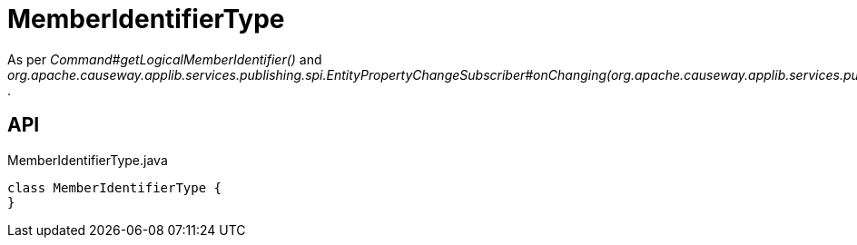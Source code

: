 = MemberIdentifierType
:Notice: Licensed to the Apache Software Foundation (ASF) under one or more contributor license agreements. See the NOTICE file distributed with this work for additional information regarding copyright ownership. The ASF licenses this file to you under the Apache License, Version 2.0 (the "License"); you may not use this file except in compliance with the License. You may obtain a copy of the License at. http://www.apache.org/licenses/LICENSE-2.0 . Unless required by applicable law or agreed to in writing, software distributed under the License is distributed on an "AS IS" BASIS, WITHOUT WARRANTIES OR  CONDITIONS OF ANY KIND, either express or implied. See the License for the specific language governing permissions and limitations under the License.

As per _Command#getLogicalMemberIdentifier()_ and _org.apache.causeway.applib.services.publishing.spi.EntityPropertyChangeSubscriber#onChanging(org.apache.causeway.applib.services.publishing.spi.EntityPropertyChange)_ .

== API

[source,java]
.MemberIdentifierType.java
----
class MemberIdentifierType {
}
----

